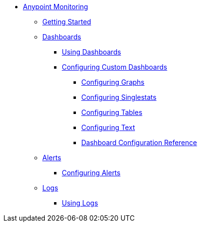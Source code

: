 // Anypoint Monitoring
* link:index[Anypoint Monitoring]
** link:quick-start[Getting Started]
+
//** link:monitoring-metrics-based[Monitoring Your Environment]
+
** link:dashboards[Dashboards]
*** link:dashboards-using[Using Dashboards]
*** link:dashboard-custom-config[Configuring Custom Dashboards]
**** link:dashboard-custom-config-graph[Configuring Graphs]
**** link:dashboard-custom-config-singlestat[Configuring Singlestats]
**** link:dashboard-custom-config-table[Configuring Tables]
**** link:dashboard-custom-config-text[Configuring Text]
**** link:dashboard-value-ref[Dashboard Configuration Reference]
** link:alerts[Alerts]
*** link:alerts-config[Configuring Alerts]
** link:logs[Logs]
*** link:logs-using[Using Logs]
+
//*** link:performance-issues[Finding Performance Issues]
//*** link:runtime-exceptions-errors[Finding Exceptions and Errors]
+
//** link:data-export[Exporting Data]
